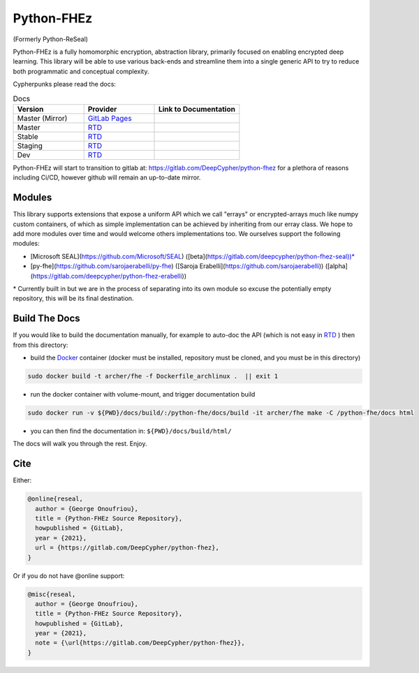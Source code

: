 Python-FHEz
###########

(Formerly Python-ReSeal)

Python-FHEz is a fully homomorphic encryption, abstraction library, primarily focused on enabling encrypted deep learning. This library will be able to use various back-ends and streamline them into a single generic API to try to reduce both programmatic and conceptual complexity.

Cypherpunks please read the docs:

.. _docker: https://www.docker.com/
.. |docker| replace:: Docker

.. _rtd: https://readthedocs.org/
.. |rtd| replace:: RTD

.. |pages-latest| image:: https://readthedocs.org/projects/python-fhez/badge/?version=latest
  :target: https://deepcypher.gitlab.io/python-fhez
  :alt: GitLab Pages Documentation Status (Latest/Master)

.. |rtd-latest| image:: https://readthedocs.org/projects/python-fhez/badge/?version=latest
  :target: https://python-fhez.readthedocs.io/en/latest/?badge=latest
  :alt: RTD Documentation Status (Latest/Master)

.. |rtd-stable| image:: https://readthedocs.org/projects/python-fhez/badge/?version=stable
  :target: https://python-fhez.readthedocs.io/en/stable/?badge=stable
  :alt: RTD Documentation Status (Latest Stable Release)

.. |rtd-staging| image:: https://readthedocs.org/projects/python-fhez/badge/?version=staging
  :target: https://python-fhez.readthedocs.io/en/staging/?badge=staging
  :alt: RTD Documentation Status (Staging)

.. |rtd-dev| image:: https://readthedocs.org/projects/python-fhez/badge/?version=dev
  :target: https://python-fhez.readthedocs.io/en/dev/?badge=dev
  :alt: RTD Documentation Status (Staging)


.. list-table:: Docs
    :widths: 25 25 30
    :header-rows: 1

    * - Version
      - Provider
      - Link to Documentation
    * - Master (Mirror)
      - `GitLab Pages <https://docs.gitlab.com/ee/user/project/pages/>`_
      - |pages-latest|
    * - Master
      - |rtd|_
      - |rtd-latest|
    * - Stable
      - |rtd|_
      - |rtd-stable|
    * - Staging
      - |rtd|_
      - |rtd-stable|
    * - Dev
      - |rtd|_
      - |rtd-dev|


Python-FHEz will start to transition to gitlab at: https://gitlab.com/DeepCypher/python-fhez for a plethora of reasons including Ci/CD, however github will remain an up-to-date mirror.

Modules
+++++++

This library supports extensions that expose a uniform API which we call "errays" or encrypted-arrays much like numpy custom containers, of which as simple implementation can be achieved by inheriting from our erray class. We hope to add more modules over time and would welcome others implementations too. We ourselves support the following modules:

- [Microsoft SEAL](https://github.com/Microsoft/SEAL) ([beta](https://gitlab.com/deepcypher/python-fhez-seal))\*
- [py-fhe](https://github.com/sarojaerabelli/py-fhe) ([Saroja Erabelli](https://github.com/sarojaerabelli)) ([alpha](https://gitlab.com/deepcypher/python-fhez-erabelli))

\* Currently built in but we are in the process of separating into its own module so excuse the potentially empty repository, this will be its final destination.

Build The Docs
++++++++++++++

If you would like to build the documentation manually, for example to auto-doc the API (which is not easy in |rtd|_ ) then from this directory:

- build the |docker|_ container (docker must be installed, repository must be cloned, and you must be in this directory)

.. code-block:: bash

   sudo docker build -t archer/fhe -f Dockerfile_archlinux .  || exit 1

- run the docker container with volume-mount, and trigger documentation build

.. code-block:: bash

   sudo docker run -v ${PWD}/docs/build/:/python-fhe/docs/build -it archer/fhe make -C /python-fhe/docs html

- you can then find the documentation in: ``${PWD}/docs/build/html/``

The docs will walk you through the rest. Enjoy.

Cite
++++

Either:

.. code-block:: latex

  @online{reseal,
    author = {George Onoufriou},
    title = {Python-FHEz Source Repository},
    howpublished = {GitLab},
    year = {2021},
    url = {https://gitlab.com/DeepCypher/python-fhez},
  }

Or if you do not have @online support:

.. code-block:: latex

  @misc{reseal,
    author = {George Onoufriou},
    title = {Python-FHEz Source Repository},
    howpublished = {GitLab},
    year = {2021},
    note = {\url{https://gitlab.com/DeepCypher/python-fhez}},
  }
